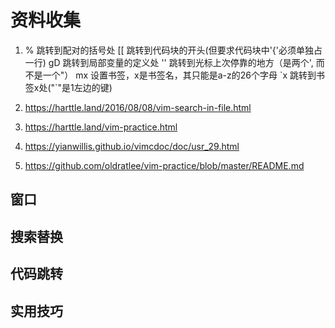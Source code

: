 * 资料收集
1. %     跳转到配对的括号处
    [[    跳转到代码块的开头(但要求代码块中'{'必须单独占一行)
    gD    跳转到局部变量的定义处
    ''    跳转到光标上次停靠的地方（是两个', 而不是一个"）
    mx    设置书签，x是书签名，其只能是a-z的26个字母
    `x    跳转到书签x处("`"是1左边的键)

2. [[https://harttle.land/2016/08/08/vim-search-in-file.html]]

3. [[https://harttle.land/vim-practice.html]]

4. [[https://yianwillis.github.io/vimcdoc/doc/usr_29.html]]

5. https://github.com/oldratlee/vim-practice/blob/master/README.md

** 窗口
** 搜索替换
** 代码跳转
** 实用技巧

